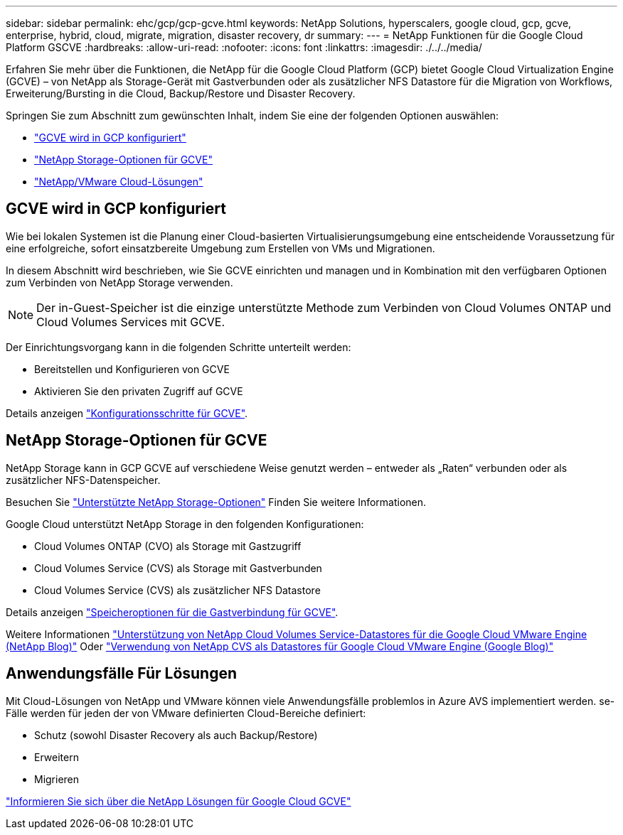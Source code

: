 ---
sidebar: sidebar 
permalink: ehc/gcp/gcp-gcve.html 
keywords: NetApp Solutions, hyperscalers, google cloud, gcp, gcve, enterprise, hybrid, cloud, migrate, migration, disaster recovery, dr 
summary:  
---
= NetApp Funktionen für die Google Cloud Platform GSCVE
:hardbreaks:
:allow-uri-read: 
:nofooter: 
:icons: font
:linkattrs: 
:imagesdir: ./../../media/


[role="lead"]
Erfahren Sie mehr über die Funktionen, die NetApp für die Google Cloud Platform (GCP) bietet Google Cloud Virtualization Engine (GCVE) – von NetApp als Storage-Gerät mit Gastverbunden oder als zusätzlicher NFS Datastore für die Migration von Workflows, Erweiterung/Bursting in die Cloud, Backup/Restore und Disaster Recovery.

Springen Sie zum Abschnitt zum gewünschten Inhalt, indem Sie eine der folgenden Optionen auswählen:

* link:#config["GCVE wird in GCP konfiguriert"]
* link:#datastore["NetApp Storage-Optionen für GCVE"]
* link:#solutions["NetApp/VMware Cloud-Lösungen"]




== GCVE wird in GCP konfiguriert

Wie bei lokalen Systemen ist die Planung einer Cloud-basierten Virtualisierungsumgebung eine entscheidende Voraussetzung für eine erfolgreiche, sofort einsatzbereite Umgebung zum Erstellen von VMs und Migrationen.

In diesem Abschnitt wird beschrieben, wie Sie GCVE einrichten und managen und in Kombination mit den verfügbaren Optionen zum Verbinden von NetApp Storage verwenden.


NOTE: Der in-Guest-Speicher ist die einzige unterstützte Methode zum Verbinden von Cloud Volumes ONTAP und Cloud Volumes Services mit GCVE.

Der Einrichtungsvorgang kann in die folgenden Schritte unterteilt werden:

* Bereitstellen und Konfigurieren von GCVE
* Aktivieren Sie den privaten Zugriff auf GCVE


Details anzeigen link:gcp-setup.html["Konfigurationsschritte für GCVE"].



== NetApp Storage-Optionen für GCVE

NetApp Storage kann in GCP GCVE auf verschiedene Weise genutzt werden – entweder als „Raten“ verbunden oder als zusätzlicher NFS-Datenspeicher.

Besuchen Sie link:ehc-support-configs.html["Unterstützte NetApp Storage-Optionen"] Finden Sie weitere Informationen.

Google Cloud unterstützt NetApp Storage in den folgenden Konfigurationen:

* Cloud Volumes ONTAP (CVO) als Storage mit Gastzugriff
* Cloud Volumes Service (CVS) als Storage mit Gastverbunden
* Cloud Volumes Service (CVS) als zusätzlicher NFS Datastore


Details anzeigen link:gcp-guest.html["Speicheroptionen für die Gastverbindung für GCVE"].

Weitere Informationen link:https://www.netapp.com/blog/cloud-volumes-service-google-cloud-vmware-engine/["Unterstützung von NetApp Cloud Volumes Service-Datastores für die Google Cloud VMware Engine (NetApp Blog)"^] Oder link:https://cloud.google.com/blog/products/compute/how-to-use-netapp-cvs-as-datastores-with-vmware-engine["Verwendung von NetApp CVS als Datastores für Google Cloud VMware Engine (Google Blog)"^]



== Anwendungsfälle Für Lösungen

Mit Cloud-Lösungen von NetApp und VMware können viele Anwendungsfälle problemlos in Azure AVS implementiert werden. se-Fälle werden für jeden der von VMware definierten Cloud-Bereiche definiert:

* Schutz (sowohl Disaster Recovery als auch Backup/Restore)
* Erweitern
* Migrieren


link:gcp-solutions.html["Informieren Sie sich über die NetApp Lösungen für Google Cloud GCVE"]
